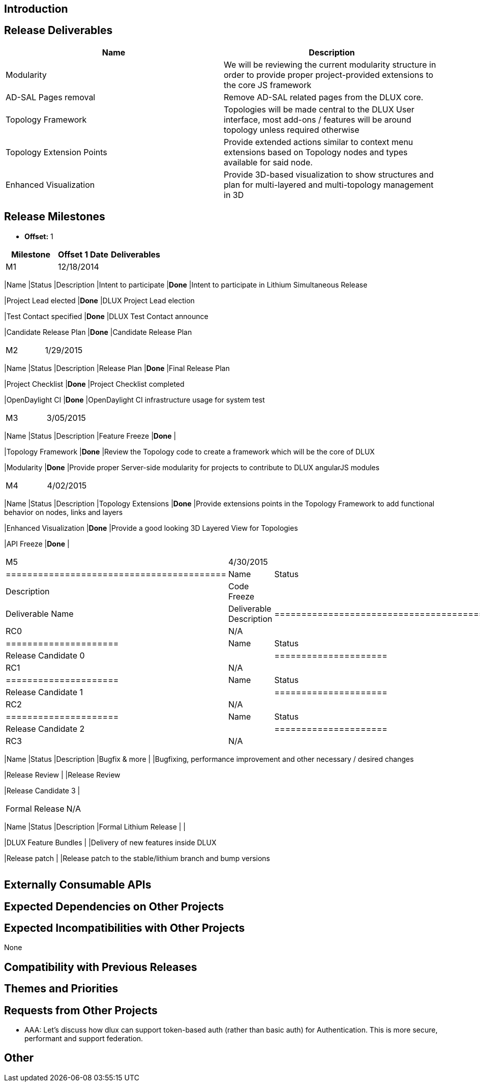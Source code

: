 [[introduction]]
== Introduction

[[release-deliverables]]
== Release Deliverables

[cols=",",options="header",]
|=======================================================================
|Name |Description
|Modularity |We will be reviewing the current modularity structure in
order to provide proper project-provided extensions to the core JS
framework

|AD-SAL Pages removal |Remove AD-SAL related pages from the DLUX core.

|Topology Framework |Topologies will be made central to the DLUX User
interface, most add-ons / features will be around topology unless
required otherwise

|Topology Extension Points |Provide extended actions similar to context
menu extensions based on Topology nodes and types available for said
node.

|Enhanced Visualization |Provide 3D-based visualization to show
structures and plan for multi-layered and multi-topology management in
3D
|=======================================================================

[[release-milestones]]
== Release Milestones

* *Offset:* 1

[cols=",,",options="header",]
|=======================================================================
|Milestone |Offset 1 Date |Deliverables
|M1 |12/18/2014 a|
[cols=",,",options="header",]
|=======================================================================
|Name |Status |Description
|Intent to participate |*Done* |Intent to participate in Lithium
Simultaneous Release

|Project Lead elected |*Done* |DLUX Project Lead election

|Test Contact specified |*Done* |DLUX Test Contact announce

|Candidate Release Plan |*Done* |Candidate Release Plan
|=======================================================================

|M2 |1/29/2015 a|
[cols=",,",options="header",]
|=======================================================================
|Name |Status |Description
|Release Plan |*Done* |Final Release Plan

|Project Checklist |*Done* |Project Checklist completed

|OpenDaylight CI |*Done* |OpenDaylight CI infrastructure usage for
system test
|=======================================================================

|M3 |3/05/2015 a|
[cols=",,",options="header",]
|=======================================================================
|Name |Status |Description
|Feature Freeze |*Done* |

|Topology Framework |*Done* |Review the Topology code to create a
framework which will be the core of DLUX

|Modularity |*Done* |Provide proper Server-side modularity for projects
to contribute to DLUX angularJS modules
|=======================================================================

|M4 |4/02/2015 a|
[cols=",,",options="header",]
|=======================================================================
|Name |Status |Description
|Topology Extensions |*Done* |Provide extensions points in the Topology
Framework to add functional behavior on nodes, links and layers

|Enhanced Visualization |*Done* |Provide a good looking 3D Layered View
for Topologies

|API Freeze |*Done* |
|=======================================================================

|M5 |4/30/2015 a|
[cols=",,",options="header",]
|=========================================
|Name |Status |Description
|Code Freeze |
|Deliverable Name |Deliverable Description
|=========================================

|RC0 |N/A a|
[cols=",",options="header",]
|=====================
|Name |Status
|Release Candidate 0 |
|=====================

|RC1 |N/A a|
[cols=",",options="header",]
|=====================
|Name |Status
|Release Candidate 1 |
|=====================

|RC2 |N/A a|
[cols=",",options="header",]
|=====================
|Name |Status
|Release Candidate 2 |
|=====================

|RC3 |N/A a|
[cols=",,",options="header",]
|=======================================================================
|Name |Status |Description
|Bugfix & more | |Bugfixing, performance improvement and other necessary
/ desired changes

|Release Review | |Release Review

|Release Candidate 3 |
|=======================================================================

|Formal Release |N/A a|
[cols=",,",options="header",]
|=======================================================================
|Name |Status |Description
|Formal Lithium Release | |

|DLUX Feature Bundles | |Delivery of new features inside DLUX

|Release patch | |Release patch to the stable/lithium branch and bump
versions
|=======================================================================

|=======================================================================

[[externally-consumable-apis]]
== Externally Consumable APIs

[[expected-dependencies-on-other-projects]]
== Expected Dependencies on Other Projects

[[expected-incompatibilities-with-other-projects]]
== Expected Incompatibilities with Other Projects

None

[[compatibility-with-previous-releases]]
== Compatibility with Previous Releases

[[themes-and-priorities]]
== Themes and Priorities

[[requests-from-other-projects]]
== Requests from Other Projects

* AAA: Let's discuss how dlux can support token-based auth (rather than
basic auth) for Authentication. This is more secure, performant and
support federation.

[[other]]
== Other
